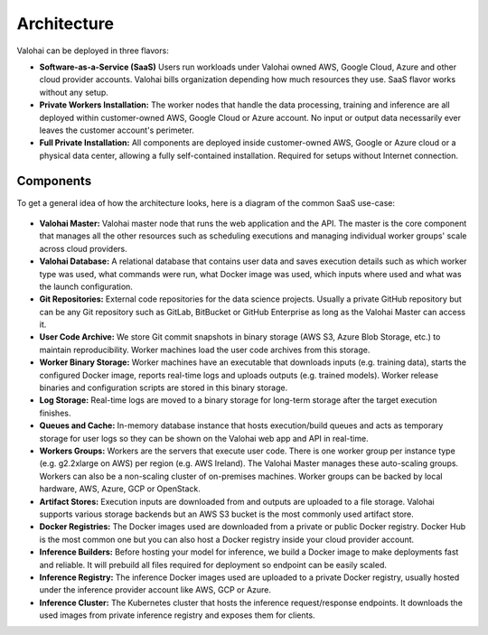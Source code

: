 .. meta::
    :description: xxx

Architecture
============

Valohai can be deployed in three flavors:

* **Software-as-a-Service (SaaS)**
  Users run workloads under Valohai owned AWS, Google Cloud, Azure and other cloud provider accounts.
  Valohai bills organization depending how much resources they use. SaaS flavor works without any setup.
* **Private Workers Installation:**
  The worker nodes that handle the data processing, training and inference are all deployed within
  customer-owned AWS, Google Cloud or Azure account.
  No input or output data necessarily ever leaves the customer account's perimeter.
* **Full Private Installation:**
  All components are deployed inside customer-owned AWS, Google or Azure cloud or a physical data center,
  allowing a fully self-contained installation. Required for setups without Internet connection.

Components
~~~~~~~~~~

To get a general idea of how the architecture looks, here is a diagram of the common SaaS use-case:

.. figure:: architecture-overview.png
  :alt: Architecture Overview Diagram

* **Valohai Master:**
  Valohai master node that runs the web application and the API.
  The master is the core component that manages all the other resources such as scheduling executions and
  managing individual worker groups' scale across cloud providers.
* **Valohai Database:**
  A relational database that contains user data and saves execution details such as which worker type was used,
  what commands were run, what Docker image was used, which inputs where used and what was the launch configuration.
* **Git Repositories:**
  External code repositories for the data science projects.
  Usually a private GitHub repository but can be any Git repository
  such as GitLab, BitBucket or GitHub Enterprise as long as the Valohai Master can access it.
* **User Code Archive:**
  We store Git commit snapshots in binary storage (AWS S3, Azure Blob Storage, etc.) to maintain reproducibility.
  Worker machines load the user code archives from this storage.
* **Worker Binary Storage:**
  Worker machines have an executable that downloads inputs (e.g. training data),
  starts the configured Docker image, reports real-time logs and uploads outputs (e.g. trained models).
  Worker release binaries and configuration scripts are stored in this binary storage.
* **Log Storage:**
  Real-time logs are moved to a binary storage for long-term storage after the target execution finishes.
* **Queues and Cache:**
  In-memory database instance that hosts execution/build queues and acts as temporary storage for
  user logs so they can be shown on the Valohai web app and API in real-time.
* **Workers Groups:**
  Workers are the servers that execute user code.
  There is one worker group per instance type (e.g. g2.2xlarge on AWS) per region (e.g. AWS Ireland).
  The Valohai Master manages these auto-scaling groups.
  Workers can also be a non-scaling cluster of on-premises machines.
  Worker groups can be backed by local hardware, AWS, Azure, GCP or OpenStack.
* **Artifact Stores:**
  Execution inputs are downloaded from and outputs are uploaded to a file storage.
  Valohai supports various storage backends but an AWS S3 bucket is the most commonly used artifact store.
* **Docker Registries:**
  The Docker images used are downloaded from a private or public Docker registry.
  Docker Hub is the most common one but you can also host a Docker registry inside your cloud provider account.
* **Inference Builders:**
  Before hosting your model for inference, we build a Docker image to make deployments fast and reliable.
  It will prebuild all files required for deployment so endpoint can be easily scaled.
* **Inference Registry:**
  The inference Docker images used are uploaded to a private Docker registry,
  usually hosted under the inference provider account like AWS, GCP or Azure.
* **Inference Cluster:**
  The Kubernetes cluster that hosts the inference request/response endpoints.
  It downloads the used images from private inference registry and exposes them for clients.
